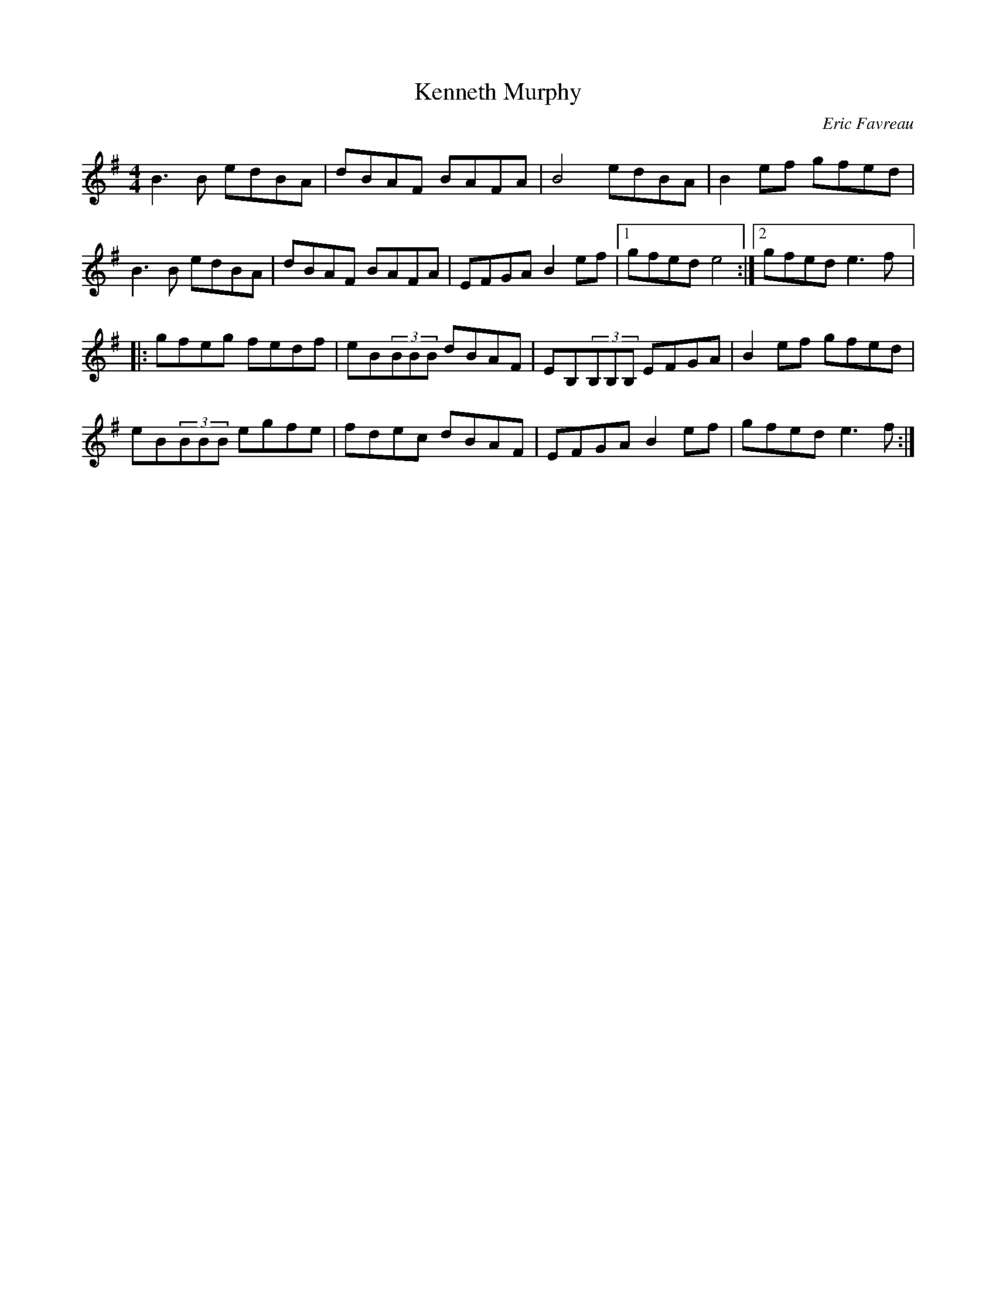 X:80
T:Kenneth Murphy
C:Eric Favreau
R:reel
M:4/4
L:1/8
K:G
B3B edBA | dBAF BAFA | B4 edBA | B2ef gfed |
B3B edBA | dBAF BAFA | EFGA B2ef |1 gfed e4 :|2 gfed e3f |:
gfeg fedf | eB(3BBB dBAF | EB,(3B,B,B, EFGA | B2ef gfed |
eB(3BBB egfe | fdec dBAF | EFGA B2ef | gfed e3f :|
